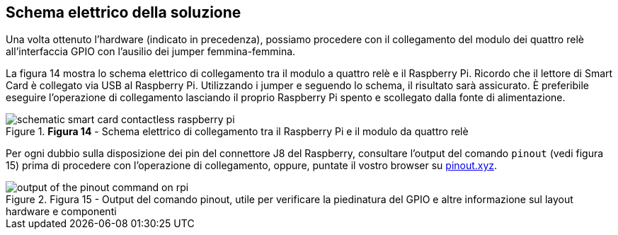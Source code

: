 <<<
== Schema elettrico della soluzione
Una volta ottenuto l'hardware (indicato in precedenza), possiamo procedere con il collegamento del modulo dei quattro relè all'interfaccia GPIO con l'ausilio dei jumper femmina-femmina.

La figura 14 mostra lo schema elettrico di collegamento tra il modulo a quattro relè e il Raspberry Pi. Ricordo che il lettore di Smart Card è collegato via USB al Raspberry Pi. Utilizzando i jumper e seguendo lo schema, il risultato sarà assicurato. È preferibile eseguire l'operazione di collegamento lasciando il proprio Raspberry Pi spento e scollegato dalla fonte di alimentazione.

image::schematic_smart_card_contactless_raspberry_pi.png[title="*Figura 14* - Schema elettrico di collegamento tra il Raspberry Pi e il modulo da quattro relè"]

Per ogni dubbio sulla disposizione dei pin del connettore J8 del Raspberry, consultare l'output del comando `pinout` (vedi figura 15) prima di procedere con l'operazione di collegamento, oppure, puntate il vostro browser su https://pinout.xyz[pinout.xyz].

image::output_of_the_pinout_command_on_rpi.png[title="Figura 15 - Output del comando pinout, utile per verificare la piedinatura del GPIO e altre informazione sul layout hardware e componenti"]
